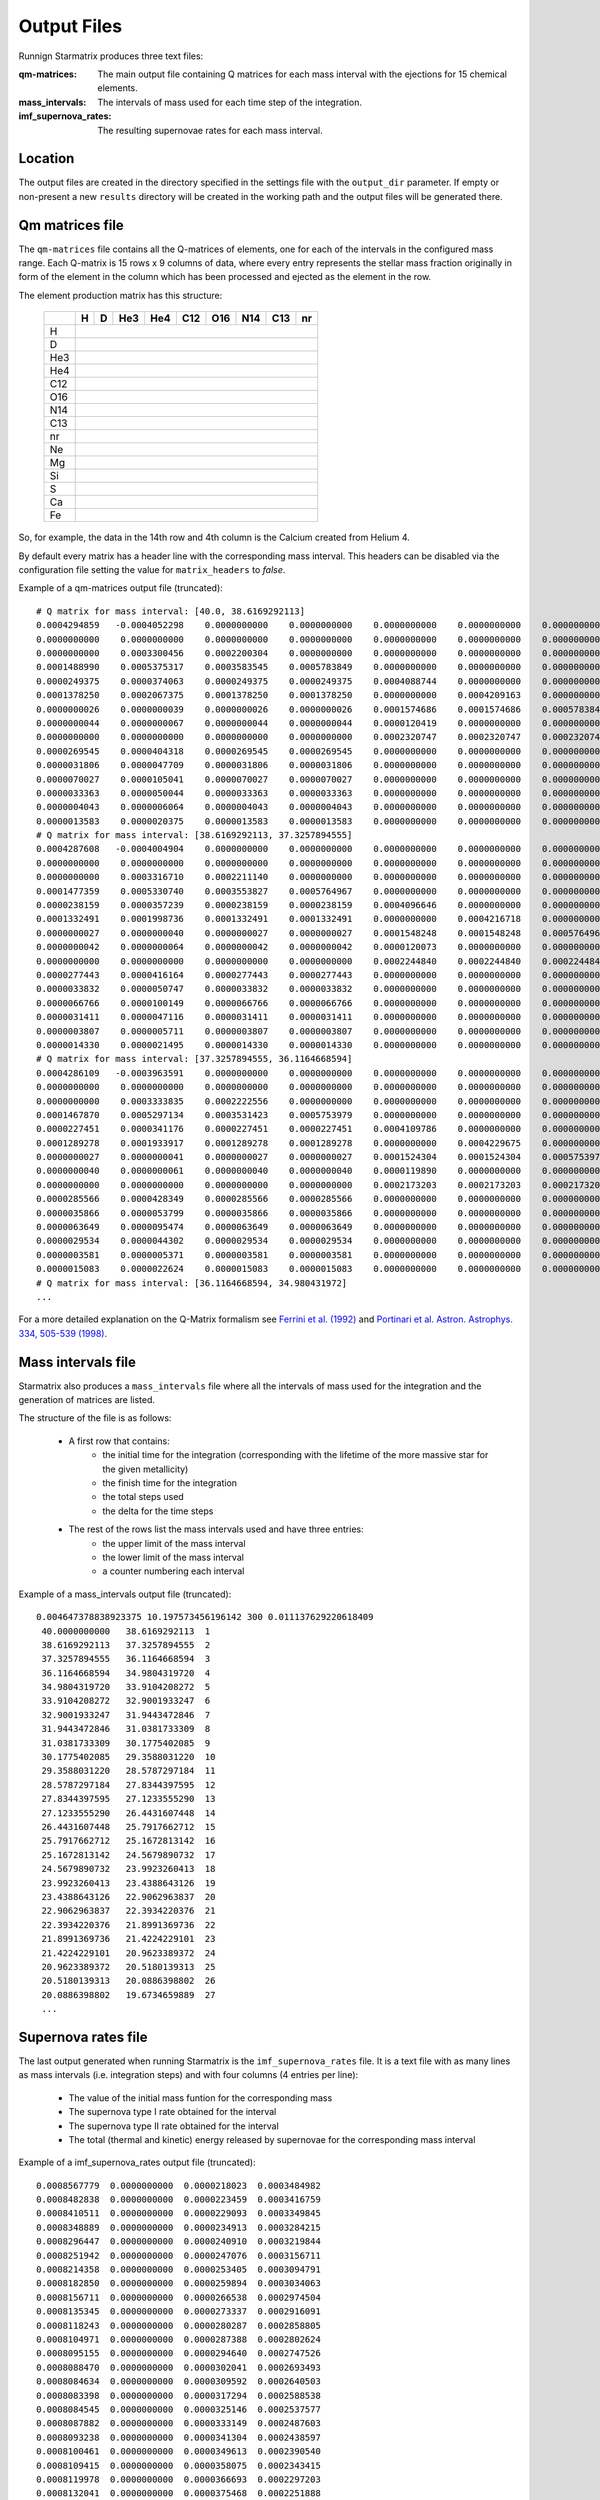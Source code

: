 Output Files
============

Runnign Starmatrix produces three text files:

:qm-matrices: The main output file containing Q matrices for each mass interval with the ejections for 15 chemical elements.
:mass_intervals: The intervals of mass used for each time step of the integration.
:imf_supernova_rates: The resulting supernovae rates for each mass interval.


Location
--------

The output files are created in the directory specified in the settings file with the ``output_dir`` parameter. If empty or non-present a new ``results`` directory will be created in the working path and the output files will be generated there.


Qm matrices file
----------------

The ``qm-matrices`` file contains all the Q-matrices of elements, one for each of the intervals in the configured mass range.
Each Q-matrix is 15 rows x 9 columns of data, where every entry represents the stellar mass fraction originally in form of the element in the column which has been processed and ejected as the element in the row.


The element production matrix has this structure:

    +---+-+-+---+---+---+---+---+---+--+
    |   |H|D|He3|He4|C12|O16|N14|C13|nr|
    +===+=+=+===+===+===+===+===+===+==+
    |H  |                              |
    +---+------------------------------+
    |D  |                              |
    +---+------------------------------+
    |He3|                              |
    +---+------------------------------+
    |He4|                              |
    +---+------------------------------+
    |C12|                              |
    +---+------------------------------+
    |O16|                              |
    +---+------------------------------+
    |N14|                              |
    +---+------------------------------+
    |C13|                              |
    +---+------------------------------+
    |nr |                              |
    +---+------------------------------+
    |Ne |                              |
    +---+------------------------------+
    |Mg |                              |
    +---+------------------------------+
    |Si |                              |
    +---+------------------------------+
    |S  |                              |
    +---+------------------------------+
    |Ca |                              |
    +---+------------------------------+
    |Fe |                              |
    +---+-+-+---+---+---+---+---+---+--+


So, for example, the data in the 14th row and 4th column is the Calcium created from Helium 4.


By default every matrix has a header line with the corresponding mass interval. This headers can be disabled via the configuration file setting the value for ``matrix_headers`` to `false`.

Example of a qm-matrices output file (truncated)::

    # Q matrix for mass interval: [40.0, 38.6169292113]
    0.0004294859   -0.0004052298    0.0000000000    0.0000000000    0.0000000000    0.0000000000    0.0000000000    0.0000000000    0.0000000000
    0.0000000000    0.0000000000    0.0000000000    0.0000000000    0.0000000000    0.0000000000    0.0000000000    0.0000000000    0.0000000000
    0.0000000000    0.0003300456    0.0002200304    0.0000000000    0.0000000000    0.0000000000    0.0000000000    0.0000000000    0.0000000000
    0.0001488990    0.0005375317    0.0003583545    0.0005783849    0.0000000000    0.0000000000    0.0000000000    0.0000000000    0.0000000000
    0.0000249375    0.0000374063    0.0000249375    0.0000249375    0.0004088744    0.0000000000    0.0000000000    0.0000000000    0.0000000000
    0.0001378250    0.0002067375    0.0001378250    0.0001378250    0.0000000000    0.0004209163    0.0000000000    0.0000000000    0.0000000000
    0.0000000026    0.0000000039    0.0000000026    0.0000000026    0.0001574686    0.0001574686    0.0005783849    0.0001574686    0.0000000000
    0.0000000044    0.0000000067    0.0000000044    0.0000000044    0.0000120419    0.0000000000    0.0000000000    0.0004209163    0.0000000000
    0.0000000000    0.0000000000    0.0000000000    0.0000000000    0.0002320747    0.0002320747    0.0002320747    0.0002320747    0.0008104596
    0.0000269545    0.0000404318    0.0000269545    0.0000269545    0.0000000000    0.0000000000    0.0000000000    0.0000000000    0.0000000000
    0.0000031806    0.0000047709    0.0000031806    0.0000031806    0.0000000000    0.0000000000    0.0000000000    0.0000000000    0.0000000000
    0.0000070027    0.0000105041    0.0000070027    0.0000070027    0.0000000000    0.0000000000    0.0000000000    0.0000000000    0.0000000000
    0.0000033363    0.0000050044    0.0000033363    0.0000033363    0.0000000000    0.0000000000    0.0000000000    0.0000000000    0.0000000000
    0.0000004043    0.0000006064    0.0000004043    0.0000004043    0.0000000000    0.0000000000    0.0000000000    0.0000000000    0.0000000000
    0.0000013583    0.0000020375    0.0000013583    0.0000013583    0.0000000000    0.0000000000    0.0000000000    0.0000000000    0.0000000000
    # Q matrix for mass interval: [38.6169292113, 37.3257894555]
    0.0004287608   -0.0004004904    0.0000000000    0.0000000000    0.0000000000    0.0000000000    0.0000000000    0.0000000000    0.0000000000
    0.0000000000    0.0000000000    0.0000000000    0.0000000000    0.0000000000    0.0000000000    0.0000000000    0.0000000000    0.0000000000
    0.0000000000    0.0003316710    0.0002211140    0.0000000000    0.0000000000    0.0000000000    0.0000000000    0.0000000000    0.0000000000
    0.0001477359    0.0005330740    0.0003553827    0.0005764967    0.0000000000    0.0000000000    0.0000000000    0.0000000000    0.0000000000
    0.0000238159    0.0000357239    0.0000238159    0.0000238159    0.0004096646    0.0000000000    0.0000000000    0.0000000000    0.0000000000
    0.0001332491    0.0001998736    0.0001332491    0.0001332491    0.0000000000    0.0004216718    0.0000000000    0.0000000000    0.0000000000
    0.0000000027    0.0000000040    0.0000000027    0.0000000027    0.0001548248    0.0001548248    0.0005764967    0.0001548248    0.0000000000
    0.0000000042    0.0000000064    0.0000000042    0.0000000042    0.0000120073    0.0000000000    0.0000000000    0.0004216718    0.0000000000
    0.0000000000    0.0000000000    0.0000000000    0.0000000000    0.0002244840    0.0002244840    0.0002244840    0.0002244840    0.0008009807
    0.0000277443    0.0000416164    0.0000277443    0.0000277443    0.0000000000    0.0000000000    0.0000000000    0.0000000000    0.0000000000
    0.0000033832    0.0000050747    0.0000033832    0.0000033832    0.0000000000    0.0000000000    0.0000000000    0.0000000000    0.0000000000
    0.0000066766    0.0000100149    0.0000066766    0.0000066766    0.0000000000    0.0000000000    0.0000000000    0.0000000000    0.0000000000
    0.0000031411    0.0000047116    0.0000031411    0.0000031411    0.0000000000    0.0000000000    0.0000000000    0.0000000000    0.0000000000
    0.0000003807    0.0000005711    0.0000003807    0.0000003807    0.0000000000    0.0000000000    0.0000000000    0.0000000000    0.0000000000
    0.0000014330    0.0000021495    0.0000014330    0.0000014330    0.0000000000    0.0000000000    0.0000000000    0.0000000000    0.0000000000
    # Q matrix for mass interval: [37.3257894555, 36.1164668594]
    0.0004286109   -0.0003963591    0.0000000000    0.0000000000    0.0000000000    0.0000000000    0.0000000000    0.0000000000    0.0000000000
    0.0000000000    0.0000000000    0.0000000000    0.0000000000    0.0000000000    0.0000000000    0.0000000000    0.0000000000    0.0000000000
    0.0000000000    0.0003333835    0.0002222556    0.0000000000    0.0000000000    0.0000000000    0.0000000000    0.0000000000    0.0000000000
    0.0001467870    0.0005297134    0.0003531423    0.0005753979    0.0000000000    0.0000000000    0.0000000000    0.0000000000    0.0000000000
    0.0000227451    0.0000341176    0.0000227451    0.0000227451    0.0004109786    0.0000000000    0.0000000000    0.0000000000    0.0000000000
    0.0001289278    0.0001933917    0.0001289278    0.0001289278    0.0000000000    0.0004229675    0.0000000000    0.0000000000    0.0000000000
    0.0000000027    0.0000000041    0.0000000027    0.0000000027    0.0001524304    0.0001524304    0.0005753979    0.0001524304    0.0000000000
    0.0000000040    0.0000000061    0.0000000040    0.0000000040    0.0000119890    0.0000000000    0.0000000000    0.0004229675    0.0000000000
    0.0000000000    0.0000000000    0.0000000000    0.0000000000    0.0002173203    0.0002173203    0.0002173203    0.0002173203    0.0007927182
    0.0000285566    0.0000428349    0.0000285566    0.0000285566    0.0000000000    0.0000000000    0.0000000000    0.0000000000    0.0000000000
    0.0000035866    0.0000053799    0.0000035866    0.0000035866    0.0000000000    0.0000000000    0.0000000000    0.0000000000    0.0000000000
    0.0000063649    0.0000095474    0.0000063649    0.0000063649    0.0000000000    0.0000000000    0.0000000000    0.0000000000    0.0000000000
    0.0000029534    0.0000044302    0.0000029534    0.0000029534    0.0000000000    0.0000000000    0.0000000000    0.0000000000    0.0000000000
    0.0000003581    0.0000005371    0.0000003581    0.0000003581    0.0000000000    0.0000000000    0.0000000000    0.0000000000    0.0000000000
    0.0000015083    0.0000022624    0.0000015083    0.0000015083    0.0000000000    0.0000000000    0.0000000000    0.0000000000    0.0000000000
    # Q matrix for mass interval: [36.1164668594, 34.980431972]
    ...


.. image:: _static/qmatrix.png
   :width: 690px
   :align: center
   :alt: Q-Matrix figure from Portinari et al 1998

For a more detailed explanation on the Q-Matrix formalism see  `Ferrini et al. (1992)`_ and `Portinari et al. Astron. Astrophys. 334, 505-539 (1998)`_.

.. _`Ferrini et al. (1992)`: https: //doi.org/10.1086/171066

.. _`Portinari et al. Astron. Astrophys. 334, 505-539 (1998)`: http://aa.springer.de/papers/8334002/2300505/small.htm



Mass intervals file
-------------------

Starmatrix also produces a ``mass_intervals`` file where all the intervals of mass used for the integration and the generation of matrices are listed.

The structure of the file is as follows:

 - A first row that contains:
     - the initial time for the integration (corresponding with the lifetime of the more massive star for the given metallicity)
     - the finish time for the integration
     - the total steps used
     - the delta for the time steps
 - The rest of the rows list the mass intervals used and have three entries:
     - the upper limit of the mass interval
     - the lower limit of the mass interval
     - a counter numbering each interval

Example of a mass_intervals output file (truncated)::

    0.004647378838923375 10.197573456196142 300 0.011137629220618409
     40.0000000000   38.6169292113  1
     38.6169292113   37.3257894555  2
     37.3257894555   36.1164668594  3
     36.1164668594   34.9804319720  4
     34.9804319720   33.9104208272  5
     33.9104208272   32.9001933247  6
     32.9001933247   31.9443472846  7
     31.9443472846   31.0381733309  8
     31.0381733309   30.1775402085  9
     30.1775402085   29.3588031220  10
     29.3588031220   28.5787297184  11
     28.5787297184   27.8344397595  12
     27.8344397595   27.1233555290  13
     27.1233555290   26.4431607448  14
     26.4431607448   25.7917662712  15
     25.7917662712   25.1672813142  16
     25.1672813142   24.5679890732  17
     24.5679890732   23.9923260413  18
     23.9923260413   23.4388643126  19
     23.4388643126   22.9062963837  20
     22.9062963837   22.3934220376  21
     22.3934220376   21.8991369736  22
     21.8991369736   21.4224229101  23
     21.4224229101   20.9623389372  24
     20.9623389372   20.5180139313  25
     20.5180139313   20.0886398802  26
     20.0886398802   19.6734659889  27
     ...


Supernova rates file
--------------------

The last output generated when running Starmatrix is the ``imf_supernova_rates`` file. It is a text file with as many lines as mass intervals (i.e. integration steps) and with four columns (4 entries per line):

    - The value of the initial mass funtion for the corresponding mass
    - The supernova type I rate obtained for the interval
    - The supernova type II rate obtained for the interval
    - The total (thermal and kinetic) energy released by supernovae for the corresponding mass interval



Example of a imf_supernova_rates output file (truncated)::

    0.0008567779  0.0000000000  0.0000218023  0.0003484982
    0.0008482838  0.0000000000  0.0000223459  0.0003416759
    0.0008410511  0.0000000000  0.0000229093  0.0003349845
    0.0008348889  0.0000000000  0.0000234913  0.0003284215
    0.0008296447  0.0000000000  0.0000240910  0.0003219844
    0.0008251942  0.0000000000  0.0000247076  0.0003156711
    0.0008214358  0.0000000000  0.0000253405  0.0003094791
    0.0008182850  0.0000000000  0.0000259894  0.0003034063
    0.0008156711  0.0000000000  0.0000266538  0.0002974504
    0.0008135345  0.0000000000  0.0000273337  0.0002916091
    0.0008118243  0.0000000000  0.0000280287  0.0002858805
    0.0008104971  0.0000000000  0.0000287388  0.0002802624
    0.0008095155  0.0000000000  0.0000294640  0.0002747526
    0.0008088470  0.0000000000  0.0000302041  0.0002693493
    0.0008084634  0.0000000000  0.0000309592  0.0002640503
    0.0008083398  0.0000000000  0.0000317294  0.0002588538
    0.0008084545  0.0000000000  0.0000325146  0.0002537577
    0.0008087882  0.0000000000  0.0000333149  0.0002487603
    0.0008093238  0.0000000000  0.0000341304  0.0002438597
    0.0008100461  0.0000000000  0.0000349613  0.0002390540
    0.0008109415  0.0000000000  0.0000358075  0.0002343415
    0.0008119978  0.0000000000  0.0000366693  0.0002297203
    0.0008132041  0.0000000000  0.0000375468  0.0002251888
    0.0008145505  0.0000000000  0.0000384401  0.0002207453
    0.0008160280  0.0000000000  0.0000393493  0.0002163881
    0.0008176285  0.0000000000  0.0000402747  0.0002121156
    0.0008193447  0.0000000000  0.0000412164  0.0002079262
    0.0008211698  0.0000000000  0.0000421745  0.0002038182
    0.0008230977  0.0000000000  0.0000431492  0.0001997903
    0.0008251229  0.0000000000  0.0000441408  0.0001958407
    0.0008272401  0.0000000000  0.0000451494  0.0001919681
    ...


